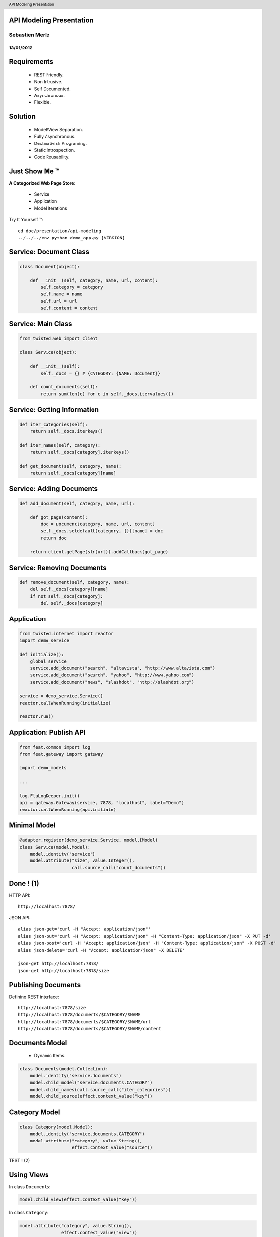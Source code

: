 API Modeling Presentation
=========================

Sebastien Merle
---------------

13/01/2012
..........


Requirements
============

    * REST Friendly.
    * Non Intrusive.
    * Self Documented.
    * Asynchronous.
    * Flexible.


Solution
========

    * Model/View Separation.
    * Fully Asynchronous.
    * Declarativish Programing.
    * Static Introspection.
    * Code Reusability.


Just Show Me |(TM)|
===================

**A Categorized Web Page Store**:

    * Service
    * Application
    * Model Iterations

Try It Yourself |(TM)|::

  cd doc/presentation/api-modeling
  ../../../env python demo_app.py [VERSION]

.. |(TM)| unicode:: U+2122


Service: Document Class
=======================

.. code-block:: python

  class Document(object):

      def __init__(self, category, name, url, content):
          self.category = category
          self.name = name
          self.url = url
          self.content = content


Service: Main Class
===================

.. code-block:: python

  from twisted.web import client

  class Service(object):

      def __init__(self):
          self._docs = {} # {CATEGORY: {NAME: Document}}

      def count_documents(self):
          return sum(len(c) for c in self._docs.itervalues())


Service: Getting Information
============================

.. code-block:: python

      def iter_categories(self):
          return self._docs.iterkeys()

      def iter_names(self, category):
          return self._docs[category].iterkeys()

      def get_document(self, category, name):
          return self._docs[category][name]


Service: Adding Documents
=========================

.. code-block:: python

      def add_document(self, category, name, url):

          def got_page(content):
              doc = Document(category, name, url, content)
              self._docs.setdefault(category, {})[name] = doc
              return doc

          return client.getPage(str(url)).addCallback(got_page)


Service: Removing Documents
===========================

.. code-block:: python

      def remove_document(self, category, name):
          del self._docs[category][name]
          if not self._docs[category]:
              del self._docs[category]


Application
===========

.. code-block:: python

  from twisted.internet import reactor
  import demo_service

  def initialize():
      global service
      service.add_document("search", "altavista", "http://www.altavista.com")
      service.add_document("search", "yahoo", "http://www.yahoo.com")
      service.add_document("news", "slashdot", "http://slashdot.org")

  service = demo_service.Service()
  reactor.callWhenRunning(initialize)

  reactor.run()


Application: Publish API
========================

.. code-block:: python

  from feat.common import log
  from feat.gateway import gateway

  import demo_models

  ...

  log.FluLogKeeper.init()
  api = gateway.Gateway(service, 7878, "localhost", label="Demo")
  reactor.callWhenRunning(api.initiate)


Minimal Model
=============

.. code-block:: python

  @adapter.register(demo_service.Service, model.IModel)
  class Service(model.Model):
      model.identity("service")
      model.attribute("size", value.Integer(),
                      call.source_call("count_documents"))


Done ! (1)
==========

HTTP API::

  http://localhost:7878/

JSON API::

  alias json-get='curl -H "Accept: application/json"'
  alias json-put='curl -H "Accept: application/json" -H "Content-Type: application/json" -X PUT -d'
  alias json-post='curl -H "Accept: application/json" -H "Content-Type: application/json" -X POST -d'
  alias json-delete='curl -H "Accept: application/json" -X DELETE'

  json-get http://localhost:7878/
  json-get http://localhost:7878/size


Publishing Documents
====================

Defining REST interface::

  http://localhost:7878/size
  http://localhost:7878/documents/$CATEGORY/$NAME
  http://localhost:7878/documents/$CATEGORY/$NAME/url
  http://localhost:7878/documents/$CATEGORY/$NAME/content


Documents Model
===============

    * Dynamic Items.

.. code-block:: python

  class Documents(model.Collection):
      model.identity("service.documents")
      model.child_model("service.documents.CATEGORY")
      model.child_names(call.source_call("iter_categories"))
      model.child_source(effect.context_value("key"))


Category Model
==============

.. code-block:: python

  class Category(model.Model):
      model.identity("service.documents.CATEGORY")
      model.attribute("category", value.String(),
                      effect.context_value("source"))

TEST ! (2)


Using Views
===========

In class ``Documents``:

.. code-block:: python

  model.child_view(effect.context_value("key"))

In class ``Category``:

.. code-block:: python

  model.attribute("category", value.String(),
                  effect.context_value("view"))

TEST ! (3)


Category Model
==============

.. code-block:: python

  class Category(model.Collection):
      model.identity("service.documents.CATEGORY")
      model.child_model("service.documents.CATEGORY.NAME")
      model.child_names(call.model_call("_iter_documents"))
      model.child_view(getter.model_get("_get_document"))

      def _iter_documents(self):
          return self.source.iter_names(self.view)

      def _get_document(self, name):
          return self.source.get_document(self.view, name)


Document Model
==============

.. code-block:: python

  class Document(model.Model):
      model.identity("service.documents.CATEGORY.NAME")
      model.attribute("category", value.String(),
                      getter.view_getattr())
      model.attribute("name", value.String(),
                      getter.view_getattr())
      model.attribute("url", value.String(),
                      getter.view_getattr())
      model.attribute("content", value.Binary("text/html"),
                      getter.view_getattr())


Done ! (4)
==========

HTTP API::

  http://localhost:7878/documents/news/slashdot
  http://localhost:7878/documents/news/slashdot/url
  http://localhost:7878/documents/news/slashdot/content

JSON API::

  json-get http://localhost:7878/documents/search/yahoo
  json-get http://localhost:7878/documents/search/yahoo/content
  curl http://localhost:7878/documents/search/yahoo/content


Mutable Attributes
==================

Making URL attribute mutable in class ``Document``:

.. code-block:: python

    model.attribute("url", value.String(),
                    getter.view_getattr(),
                    setter.view_setattr())


Done ! (5)
==========

HTTP API::

  http://localhost:7878/documents/news/slashdot

JSON API::

  json-put '"http://www.google.com"' http://localhost:7878/documents/search/yahoo/url


Adding Documents
================

.. code-block:: python

  class CreateDocument(action.Action):
      action.param("category", value.String())
      action.param("name", value.String())
      action.param("url", value.String())
      action.effect(call.source_perform("add_document"))


In ``Documents`` class:

.. code-block:: python

  model.action("post", CreateDocument, label="Create Document")

TEST ! (6)


Returning a Response
====================

In class ``CreateDocument``:

.. code-block:: python

  action.effect(call.action_filter("_respond"))
  action.result(value.Response())

  def _respond(self, doc):
      ref = reference.Local("documents", doc.category, doc.name)
      return response.Created(ref, "Document Created")


Done ! (7)
==========

JSON API::

  json-post '{}' http://localhost:7878/documents
  json-post '{"name": "bing", "category": "search", "url": "http://www.bing.com"}' http://localhost:7878/documents
  json-post '{"name": 1, "category": 2, "url": 3}' http://localhost:7878/documents


Custom Parameters
=================

.. code-block:: python

  class CategoryValue(value.String):
      value.option("search", label="Search Engines")
      value.option("news", label="News Sites", is_default=True)
      value.options_only()

In class ``CreateDocument``:

.. code-block:: python

  action.param("category", CategoryValue())


Done ! (8)
==========

HTML API::

 http://localhost:7878/documents

JSON API::

  json-post '{"name": "dummy", "category": "bad", "url": "http://www.dummy.com"}' http://localhost:7878/documents


Removing Documents
==================

In class ``Document``:

.. code-block:: python

  model.delete("del", call.model_call("_delete"))

  def _delete(self):
      self.source.remove_document(self.view.category, self.view.name)
      ref = reference.Local("documents")
      return response.Deleted(ref, "Document Deleted")


Done ! (9)
==========

HTML API::

 http://localhost:7878/documents/search/yahoo

JSON API::

  json-delete http://localhost:7878/documents/search/yahoo


Formating Hints
===============

In class ``Service``:

.. code-block:: python

  model.meta("html-order", "size, documents")

In class ``Documents``:

.. code-block:: python

  model.meta("html-render", "array, 2")
  model.meta("html-render", "array-columns, category, name, url")


Formating Hints
===============

In class ``Category``:

.. code-block:: python

  model.meta("html-render", "array, 1")
  model.meta("html-render", "array-columns, name, url")

In class ``Document``:

.. code-block:: python

  model.meta("html-order", "category, name, url, content")
  model.item_meta("name", "html-link", "owner")

TEST !


And For Free
============

    * SSL.
    * Client Certificate Validation.
    * External Access Officer.
    * Self-Described JSON API


Future
======

    * Support for more document types.
    * Documentation generation
    * Model proxy
    * Dynamic reloading


.. header::

  API Modeling Presentation








